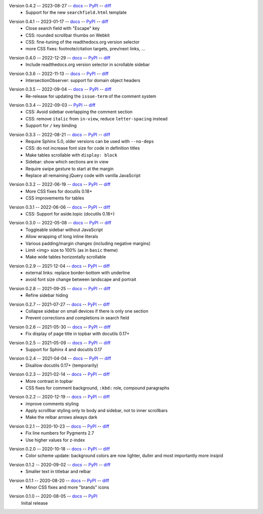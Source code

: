 Version 0.4.2 -- 2023-08-27 -- docs__ -- PyPI__ -- diff__
 * Support for the new ``searchfield.html`` template

__ https://insipid-sphinx-theme.readthedocs.io/en/0.4.2/
__ https://pypi.org/project/insipid-sphinx-theme/0.4.2/
__ https://github.com/mgeier/insipid-sphinx-theme/compare/0.4.1...0.4.2

Version 0.4.1 -- 2023-01-17 -- docs__ -- PyPI__ -- diff__
 * Close search field with "Escape" key
 * CSS: rounded scrollbar thumbs on Webkit
 * CSS: fine-tuning of the readthedocs.org version selector
 * more CSS fixes: footnote/citation targets, prev/next links, ...

__ https://insipid-sphinx-theme.readthedocs.io/en/0.4.1/
__ https://pypi.org/project/insipid-sphinx-theme/0.4.1/
__ https://github.com/mgeier/insipid-sphinx-theme/compare/0.4.0...0.4.1

Version 0.4.0 -- 2022-12-29 -- docs__ -- PyPI__ -- diff__
 * Include readthedocs.org version selector in scrollable sidebar

__ https://insipid-sphinx-theme.readthedocs.io/en/0.4.0/
__ https://pypi.org/project/insipid-sphinx-theme/0.4.0/
__ https://github.com/mgeier/insipid-sphinx-theme/compare/0.3.6...0.4.0

Version 0.3.6 -- 2022-11-13 -- docs__ -- PyPI__ -- diff__
 * IntersectionObserver: support for domain object headers

__ https://insipid-sphinx-theme.readthedocs.io/en/0.3.6/
__ https://pypi.org/project/insipid-sphinx-theme/0.3.6/
__ https://github.com/mgeier/insipid-sphinx-theme/compare/0.3.5...0.3.6

Version 0.3.5 -- 2022-09-04 -- docs__ -- PyPI__ -- diff__
 * Re-release for updating the ``issue-term`` of the comment system

__ https://insipid-sphinx-theme.readthedocs.io/en/0.3.5/
__ https://pypi.org/project/insipid-sphinx-theme/0.3.5/
__ https://github.com/mgeier/insipid-sphinx-theme/compare/0.3.4...0.3.5

Version 0.3.4 -- 2022-09-03 -- PyPI__ -- diff__
 * CSS: Avoid sidebar overlapping the comment section
 * CSS: remove ``italic`` from ``in-view``, reduce ``letter-spacing`` instead
 * Support for ``/`` key binding

__ https://pypi.org/project/insipid-sphinx-theme/0.3.4/
__ https://github.com/mgeier/insipid-sphinx-theme/compare/0.3.3...0.3.4

Version 0.3.3 -- 2022-08-21 -- docs__ -- PyPI__ -- diff__
 * Require Sphinx 5.0, older versions can be used with ``--no-deps``
 * CSS: do not increase font size for code in definition titles
 * Make tables scrollable with ``display: block``
 * Sidebar: show which sections are in view
 * Require swipe gesture to start at the margin
 * Replace all remaining jQuery code with vanilla JavaScript

__ https://insipid-sphinx-theme.readthedocs.io/en/0.3.3/
__ https://pypi.org/project/insipid-sphinx-theme/0.3.3/
__ https://github.com/mgeier/insipid-sphinx-theme/compare/0.3.2...0.3.3

Version 0.3.2 -- 2022-06-19 -- docs__ -- PyPI__ -- diff__
 * More CSS fixes for docutils 0.18+
 * CSS improvements for tables

__ https://insipid-sphinx-theme.readthedocs.io/en/0.3.2/
__ https://pypi.org/project/insipid-sphinx-theme/0.3.2/
__ https://github.com/mgeier/insipid-sphinx-theme/compare/0.3.1...0.3.2

Version 0.3.1 -- 2022-06-06 -- docs__ -- PyPI__ -- diff__
 * CSS: Support for aside.topic (docutils 0.18+)

__ https://insipid-sphinx-theme.readthedocs.io/en/0.3.1/
__ https://pypi.org/project/insipid-sphinx-theme/0.3.1/
__ https://github.com/mgeier/insipid-sphinx-theme/compare/0.3.0...0.3.1

Version 0.3.0 -- 2022-05-08 -- docs__ -- PyPI__ -- diff__
 * Toggleable sidebar without JavaScript
 * Allow wrapping of long inline literals
 * Various padding/margin changes (including negative margins)
 * Limit <img> size to 100% (as in ``basic`` theme)
 * Make wide tables horizontally scrollable

__ https://insipid-sphinx-theme.readthedocs.io/en/0.3.0/
__ https://pypi.org/project/insipid-sphinx-theme/0.3.0/
__ https://github.com/mgeier/insipid-sphinx-theme/compare/0.2.9...0.3.0

Version 0.2.9 -- 2021-12-04 -- docs__ -- PyPI__ -- diff__
 * external links: replace border-bottom with underline
 * avoid font size change between landscape and portrait

__ https://insipid-sphinx-theme.readthedocs.io/en/0.2.9/
__ https://pypi.org/project/insipid-sphinx-theme/0.2.9/
__ https://github.com/mgeier/insipid-sphinx-theme/compare/0.2.8...0.2.9

Version 0.2.8 -- 2021-09-25 -- docs__ -- PyPI__ -- diff__
 * Refine sidebar hiding

__ https://insipid-sphinx-theme.readthedocs.io/en/0.2.8/
__ https://pypi.org/project/insipid-sphinx-theme/0.2.8/
__ https://github.com/mgeier/insipid-sphinx-theme/compare/0.2.7...0.2.8

Version 0.2.7 -- 2021-07-27 -- docs__ -- PyPI__ -- diff__
 * Collapse sidebar on small devices if there is only one section
 * Prevent corrections and completions in search field

__ https://insipid-sphinx-theme.readthedocs.io/en/0.2.7/
__ https://pypi.org/project/insipid-sphinx-theme/0.2.7/
__ https://github.com/mgeier/insipid-sphinx-theme/compare/0.2.6...0.2.7

Version 0.2.6 -- 2021-05-30 -- docs__ -- PyPI__ -- diff__
 * Fix display of page title in topbar with docutils 0.17+

__ https://insipid-sphinx-theme.readthedocs.io/en/0.2.6/
__ https://pypi.org/project/insipid-sphinx-theme/0.2.6/
__ https://github.com/mgeier/insipid-sphinx-theme/compare/0.2.5...0.2.6

Version 0.2.5 -- 2021-05-09 -- docs__ -- PyPI__ -- diff__
 * Support for Sphinx 4 and docutils 0.17

__ https://insipid-sphinx-theme.readthedocs.io/en/0.2.5/
__ https://pypi.org/project/insipid-sphinx-theme/0.2.5/
__ https://github.com/mgeier/insipid-sphinx-theme/compare/0.2.4...0.2.5

Version 0.2.4 -- 2021-04-04 -- docs__ -- PyPI__ -- diff__
 * Disallow docutils 0.17+ (temporarily)

__ https://insipid-sphinx-theme.readthedocs.io/en/0.2.4/
__ https://pypi.org/project/insipid-sphinx-theme/0.2.4/
__ https://github.com/mgeier/insipid-sphinx-theme/compare/0.2.3...0.2.4

Version 0.2.3 -- 2021-02-14 -- docs__ -- PyPI__ -- diff__
 * More contrast in topbar
 * CSS fixes for comment background, ``:kbd:`` role, compound paragraphs

__ https://insipid-sphinx-theme.readthedocs.io/en/0.2.3/
__ https://pypi.org/project/insipid-sphinx-theme/0.2.3/
__ https://github.com/mgeier/insipid-sphinx-theme/compare/0.2.2...0.2.3

Version 0.2.2 -- 2020-12-19 -- docs__ -- PyPI__ -- diff__
 * improve comments styling
 * Apply scrollbar styling only to body and sidebar, not to inner scrollbars
 * Make the relbar arrows always dark

__ https://insipid-sphinx-theme.readthedocs.io/en/0.2.2/
__ https://pypi.org/project/insipid-sphinx-theme/0.2.2/
__ https://github.com/mgeier/insipid-sphinx-theme/compare/0.2.1...0.2.2

Version 0.2.1 -- 2020-10-23 -- docs__ -- PyPI__ -- diff__
 * Fix line numbers for Pygments 2.7
 * Use higher values for z-index

__ https://insipid-sphinx-theme.readthedocs.io/en/0.2.1/
__ https://pypi.org/project/insipid-sphinx-theme/0.2.1/
__ https://github.com/mgeier/insipid-sphinx-theme/compare/0.2.0...0.2.1

Version 0.2.0 -- 2020-10-18 -- docs__ -- PyPI__ -- diff__
 * Color scheme update: background colors are now lighter, duller
   and most importantly more insipid

__ https://insipid-sphinx-theme.readthedocs.io/en/0.2.0/
__ https://pypi.org/project/insipid-sphinx-theme/0.2.0/
__ https://github.com/mgeier/insipid-sphinx-theme/compare/0.1.2...0.2.0

Version 0.1.2 -- 2020-09-02 -- docs__ -- PyPI__ -- diff__
 * Smaller text in titlebar and relbar

__ https://insipid-sphinx-theme.readthedocs.io/en/0.1.2/
__ https://pypi.org/project/insipid-sphinx-theme/0.1.2/
__ https://github.com/mgeier/insipid-sphinx-theme/compare/0.1.1...0.1.2

Version 0.1.1 -- 2020-08-20 -- docs__ -- PyPI__ -- diff__
 * Minor CSS fixes and more "brands" icons

__ https://insipid-sphinx-theme.readthedocs.io/en/0.1.1/
__ https://pypi.org/project/insipid-sphinx-theme/0.1.1/
__ https://github.com/mgeier/insipid-sphinx-theme/compare/0.1.0...0.1.1

Version 0.1.0 -- 2020-08-05 -- docs__ -- PyPI__
   Initial release

__ https://insipid-sphinx-theme.readthedocs.io/en/0.1.0/
__ https://pypi.org/project/insipid-sphinx-theme/0.1.0/
